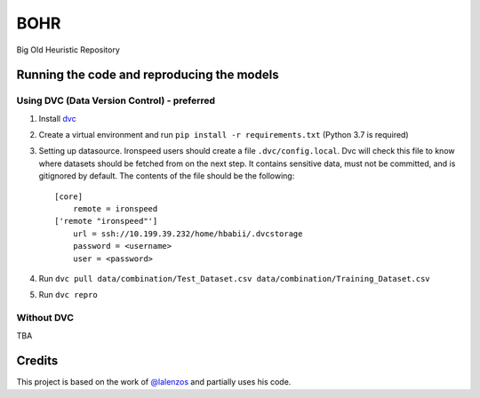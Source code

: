 BOHR
----------------------------------
Big Old Heuristic Repository

Running the code and reproducing the models
===========================================

Using DVC (Data Version Control) - preferred
~~~~~~~~~~~~~~~~~~~~~~~~~~~~~~~~~~~~~~~~~~~~

#. Install dvc_

#. Create a virtual environment and run ``pip install -r requirements.txt`` (Python 3.7 is required)

#. Setting up datasource. Ironspeed users should create a file ``.dvc/config.local``. Dvc will check this file to know where datasets should be fetched from on the next step. It contains sensitive data, must not be committed, and is gitignored by default. The contents of the file should be the following::

    [core]
        remote = ironspeed
    ['remote "ironspeed"']
        url = ssh://10.199.39.232/home/hbabii/.dvcstorage
        password = <username>
        user = <password>

#. Run ``dvc pull data/combination/Test_Dataset.csv data/combination/Training_Dataset.csv``
#. Run ``dvc repro``

.. _dvc: https://dvc.org/doc/install

Without DVC
~~~~~~~~~~~
TBA

Credits
=======

This project is based on the work of `@lalenzos <https://github.com/lalenzos>`_ and partially uses his code.
